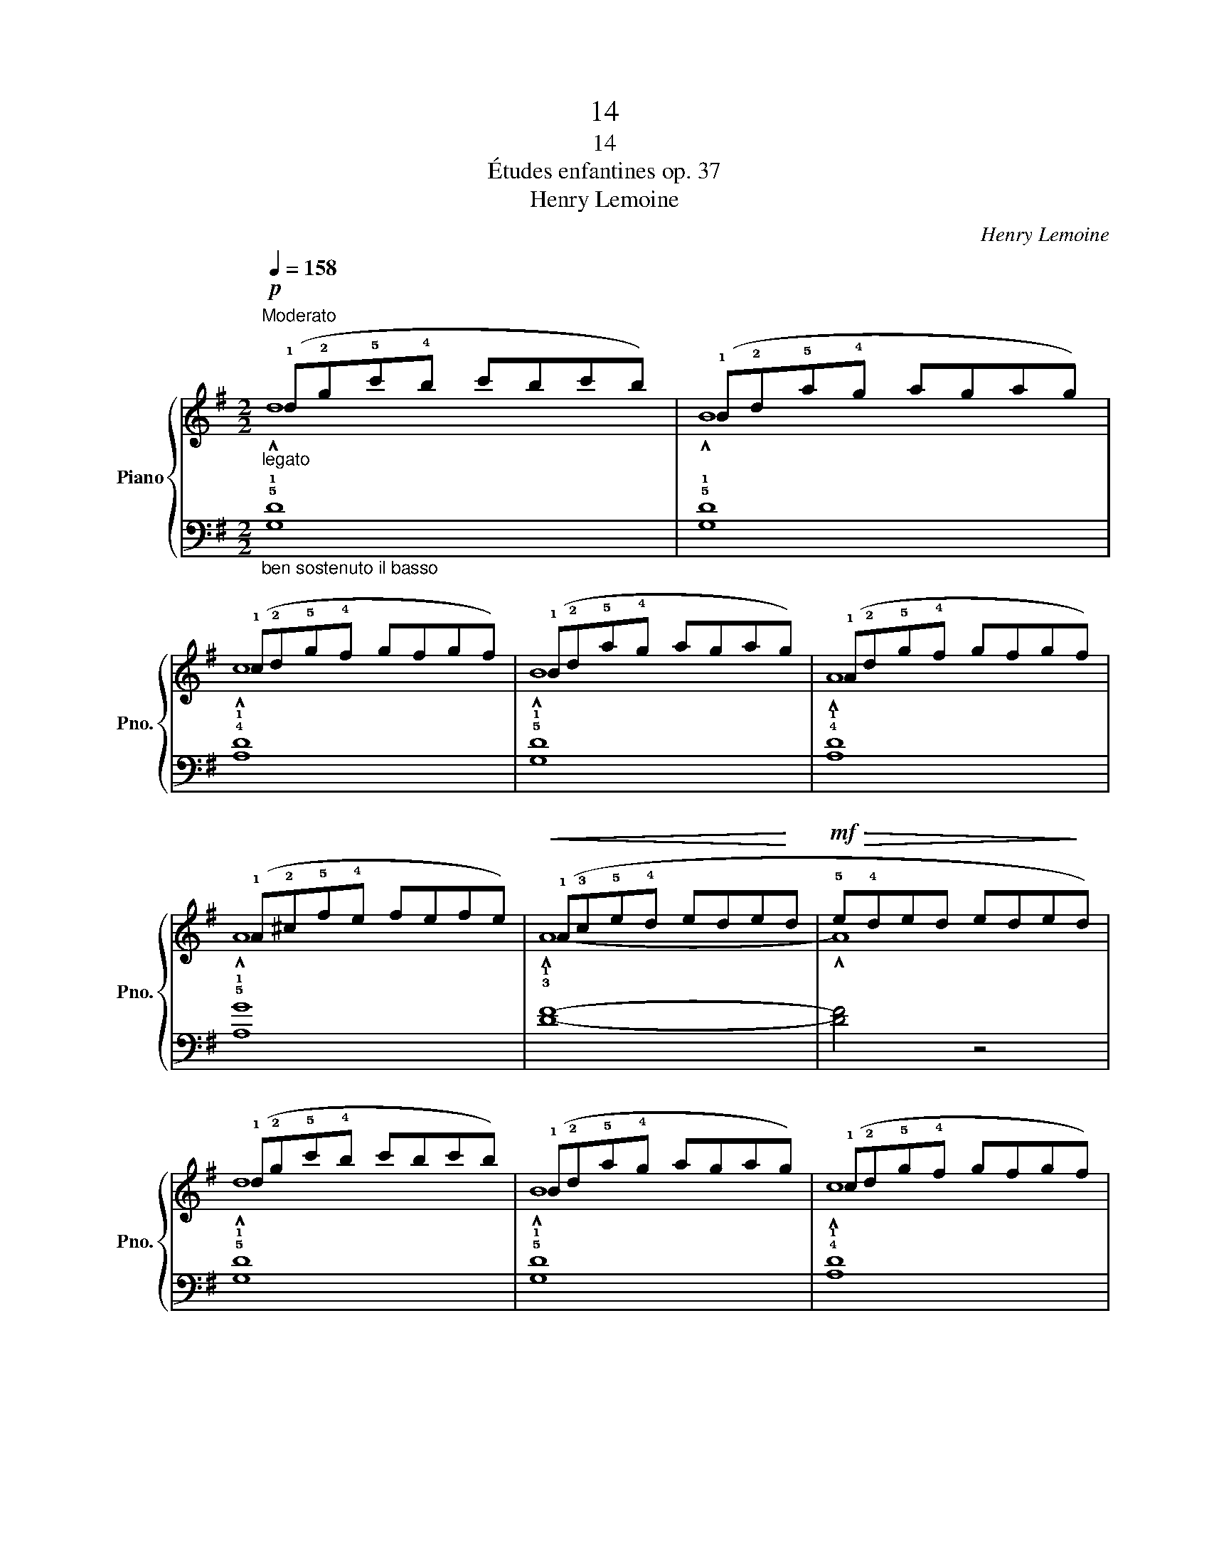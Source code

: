 X:1
T:14
T:14
T:Études enfantines op. 37
T:Henry Lemoine
C:Henry Lemoine
%%score { ( 1 2 ) | 3 }
L:1/8
Q:1/4=158
M:2/2
K:G
V:1 treble nm="Piano" snm="Pno."
V:2 treble 
V:3 bass 
V:1
!p!"_legato""^Moderato" (!1!d!2!g!5!c'!4!b c'bc'b) | (!1!B!2!d!5!a!4!g agag) | %2
 (!1!c!2!d!5!g!4!f gfgf) | (!1!B!2!d!5!a!4!g agag) | (!1!A!2!d!5!g!4!f gfgf) | %5
 (!1!A!2!^c!5!f!4!e fefe) |!<(! (!1!A!3!c!5!e!4!d ede!<)!d |!mf!!>(! !5!e!4!ded ede!>)!d) | %8
 (!1!d!2!g!5!c'!4!b c'bc'b) | (!1!B!2!d!5!a!4!g agag) | (!1!c!2!d!5!g!4!f gfgf) | %11
 (!1!B!2!d!5!a!4!g agag) | (!1!c!2!e!5!b!4!a baba) | (!1!c!2!d!5!g!4!f gfgf) | %14
 (!1!B!2!d!5!a!4!g ag!2!d!1!B) | !2!G4 z4!fine! |]!p! (!1!A!2!d!5!g!4!f gfgf) | %17
"_cresc." (!1!A!2!^c!5!f!4!e fefe) | (!1!d!2!f!5!b!4!a bab!mf!a |"_dim." !5!b!4!aba baba) | %20
!p! (!1!e!2!g!5!b!4!a"_cresc." baba) | (!1!d!2!f!5!b!4!a baba) |!f! (!1!e2"_dim." !5!ba gagf | %23
 !1!e!3!fed !3!^c!4!dcB) |!p! (!1!A!2!d!5!g!4!f gfgf) |"_cresc." (!1!A!2!^c!5!f!4!e fefe) | %26
 (!1!d!2!f!5!b!4!a baba |"_dim." !5!b!4!aba baba) |!<(! (!1!B!2!e!5!a!4!g aga!<)!g) | %29
 (!1!A!2!^c!5!f!4!e fefe) | (!1!A!3!=c!5!e!4!d eded |!>(! !5!e!4!ded ede!>)!!mp!d)!D.C.! |] %32
V:2
 !^!d8 | !^!B8 | !^!c8 | !^!B8 | !^!A8 | !^!A8 | !^!A8- | !^!A8 | !^!d8 | !^!B8 | !^!c8 | !^!B8 | %12
 !^!c8 | !^!c8 | !^!B8 | x8 |] !^!A8 | !^!A8 | !^!d8- | d8 | !^!e8 | !^!d8 | e8 | x8 | !^!A8 | %25
 !^!A8 | !^!d8- | d8 | !^!B8 | !^!A8 | !^!A8- | !^!A8 |] %32
V:3
"_ben sostenuto il basso" !5!!1![G,D]8 | !5!!1![G,D]8 | !4!!1![A,D]8 | !5!!1![G,D]8 | %4
 !4!!1![A,D]8 | !5!!1![A,G]8 | !3!!1![DF]8- | [DF]4 z4 | !5!!1![G,D]8 | !5!!1![G,D]8 | %10
 !4!!1![A,D]8 | !5!!1![G,D]8 | !5!!3!!1![C,E,A,]8 | !5!!2![D,A,]8 | [G,B,]8- | [G,B,]4 z4 |] %16
 !5!!1![D,A,]8 | !2!!1![G,A,]8 | !2!!1![F,A,]8- | [F,A,]8 | !5!!2!!1![^C,G,A,]8 | %21
 !5!!3!!1![D,F,A,]8 | [A,^C]8- | [A,C] z z2 z4 | !5!!1![D,A,]8 | !2!!1![G,A,]8 | !2!!1![F,A,]8- | %27
 [F,A,]8 | !5!!3!!1![G,B,E]8 | !5!!1![A,G]8 | !3!!1![DF]8- | [DF]4 z4 |] %32

